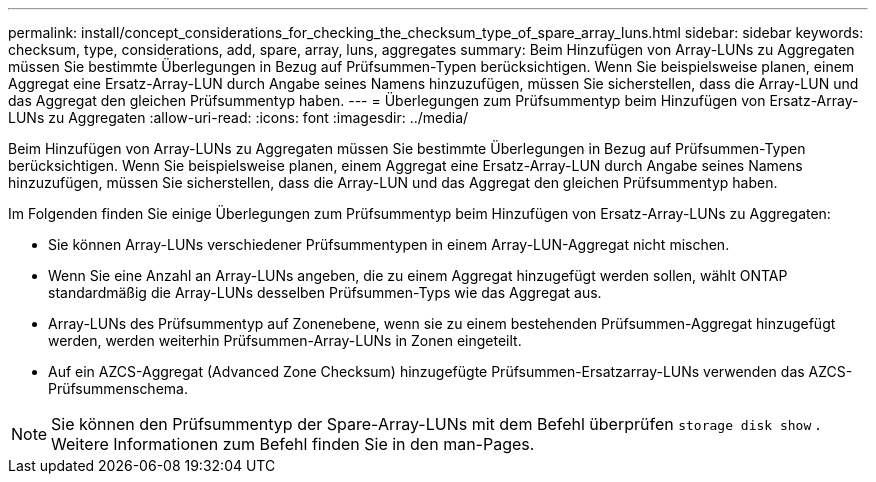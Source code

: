 ---
permalink: install/concept_considerations_for_checking_the_checksum_type_of_spare_array_luns.html 
sidebar: sidebar 
keywords: checksum, type, considerations, add, spare, array, luns, aggregates 
summary: Beim Hinzufügen von Array-LUNs zu Aggregaten müssen Sie bestimmte Überlegungen in Bezug auf Prüfsummen-Typen berücksichtigen. Wenn Sie beispielsweise planen, einem Aggregat eine Ersatz-Array-LUN durch Angabe seines Namens hinzuzufügen, müssen Sie sicherstellen, dass die Array-LUN und das Aggregat den gleichen Prüfsummentyp haben. 
---
= Überlegungen zum Prüfsummentyp beim Hinzufügen von Ersatz-Array-LUNs zu Aggregaten
:allow-uri-read: 
:icons: font
:imagesdir: ../media/


[role="lead"]
Beim Hinzufügen von Array-LUNs zu Aggregaten müssen Sie bestimmte Überlegungen in Bezug auf Prüfsummen-Typen berücksichtigen. Wenn Sie beispielsweise planen, einem Aggregat eine Ersatz-Array-LUN durch Angabe seines Namens hinzuzufügen, müssen Sie sicherstellen, dass die Array-LUN und das Aggregat den gleichen Prüfsummentyp haben.

Im Folgenden finden Sie einige Überlegungen zum Prüfsummentyp beim Hinzufügen von Ersatz-Array-LUNs zu Aggregaten:

* Sie können Array-LUNs verschiedener Prüfsummentypen in einem Array-LUN-Aggregat nicht mischen.
* Wenn Sie eine Anzahl an Array-LUNs angeben, die zu einem Aggregat hinzugefügt werden sollen, wählt ONTAP standardmäßig die Array-LUNs desselben Prüfsummen-Typs wie das Aggregat aus.
* Array-LUNs des Prüfsummentyp auf Zonenebene, wenn sie zu einem bestehenden Prüfsummen-Aggregat hinzugefügt werden, werden weiterhin Prüfsummen-Array-LUNs in Zonen eingeteilt.
* Auf ein AZCS-Aggregat (Advanced Zone Checksum) hinzugefügte Prüfsummen-Ersatzarray-LUNs verwenden das AZCS-Prüfsummenschema.


[NOTE]
====
Sie können den Prüfsummentyp der Spare-Array-LUNs mit dem Befehl überprüfen `storage disk show` . Weitere Informationen zum Befehl finden Sie in den man-Pages.

====